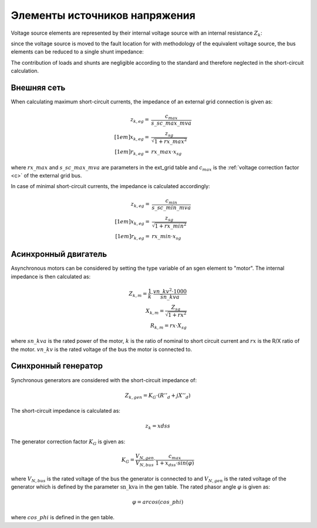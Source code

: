 Элементы источников напряжения
================================

Voltage source elements are represented by their internal voltage source with an internal resistance :math:`Z_k`:

.. image:: bus_voltage.png
	:width: 8em
	:align: center
    
since the voltage source is moved to the fault location for with methodology of the equivalent voltage source, the bus elements
can be reduced to a single shunt impedance:
 
.. image:: bus_equivalent.png
	:width: 10em
	:align: center

The contribution of loads and shunts are negligible according to the standard and therefore neglected in the short-circuit calculation.
    
Внешняя сеть
-----------------

When calculating maximum short-circuit currents, the impedance of an external grid connection is given as:

.. math::

  z_{k, eg} =& \frac{c_{max}}{s\_sc\_max\_mva} \\[1em]
  x_{k, eg} =& \frac{z_{sg}}{\sqrt{1 + rx\_max^2}} \\[1em]
  r_{k, eg} =& rx\_max \cdot x_{sg} 
  
where :math:`rx\_max` and :math:`s\_sc\_max\_mva` are parameters in the ext_grid table and :math:`c_{max}` is the :ref:`voltage correction factor <c>` of the
external grid bus.

In case of minimal short-circuit currents, the impedance is calculated accordingly:

.. math::

  z_{k, eg} =& \frac{c_{min}}{s\_sc\_min\_mva} \\[1em]
  x_{k, eg} =& \frac{z_{sg}}{\sqrt{1 + rx\_min^2}} \\[1em]
  r_{k, eg} =& rx\_min \cdot x_{sg} 

Асинхронный двигатель
-----------------------
Asynchronous motors can be considered by setting the type variable of an sgen element to "motor". The internal impedance is then calculated as:

.. math::

    Z_{k, m} = \frac{1}{k} \cdot \frac{vn\_kv^2 \cdot 1000}{sn\_kva} \\
    X_{k, m} = \frac{Z_{sg}}{\sqrt{1 + rx^2}} \\
    R_{k, m} = rx \cdot X_{sg}

where :math:`sn\_kva` is the rated power of the motor, :math:`k` is the ratio of nominal to short circuit current and :math:`rx` is the R/X ratio of the motor.
:math:`vn\_kv` is the rated voltage of the bus the motor is connected to.

    
Синхронный генератор
-----------------------
Synchronous generators are considered with the short-circuit impedance of:

.. math::
    \underline{Z}_{k, gen} = K_G \cdot (R''_d + jX''_d)

The short-circuit impedance is calculated as:

.. math::

    z_k = xdss  
    
The generator correction factor :math:`K_G` is given as:

.. math::

    K_G = \frac{V_{N, gen}}{V_{N, bus}} \cdot \frac{c_{max}}{1 + x_{dss} \cdot sin(\varphi)}
    
where :math:`V_{N, bus}` is the rated voltage of the bus the generator is connected to and :math:`V_{N, gen}` is the rated voltage of the 
generator which is defined by the parameter :math:`\text{sn\_kva}` in the gen table. The rated phasor angle :math:`\varphi` is given as:

.. math::

    \varphi = arcos(cos\_phi)
    
where :math:`cos\_phi` is defined in the gen table.


